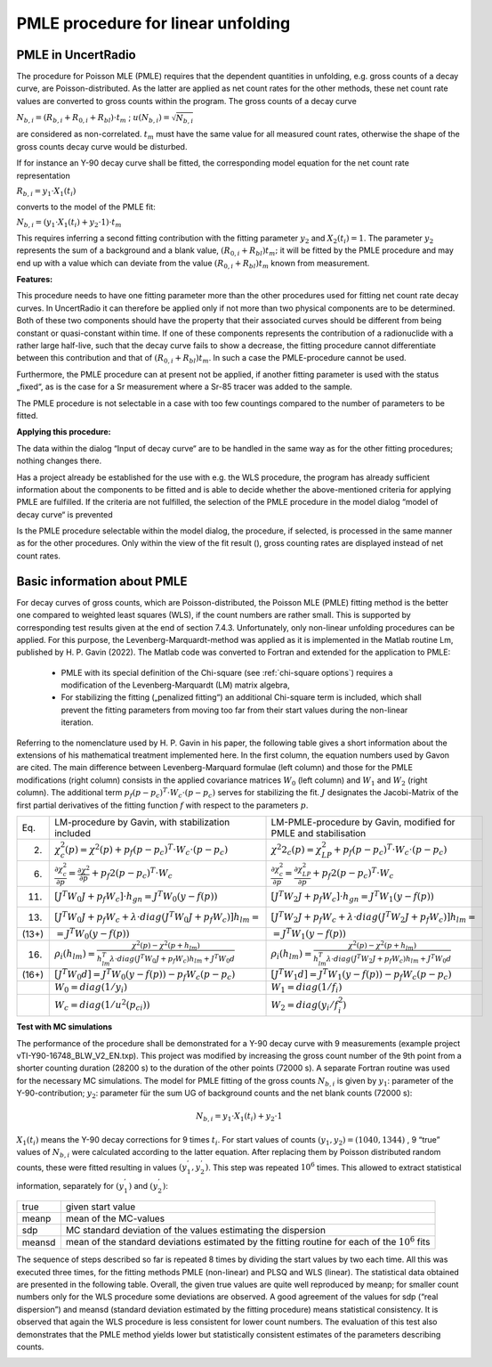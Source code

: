 PMLE procedure for linear unfolding
-----------------------------------

PMLE in UncertRadio
^^^^^^^^^^^^^^^^^^^

The procedure for Poisson MLE (PMLE) requires that the dependent
quantities in unfolding, e.g. gross counts of a decay curve, are
Poisson-distributed. As the latter are applied as net count rates for
the other methods, these net count rate values are converted to gross
counts within the program. The gross counts of a decay curve

:math:`N_{b,i} = \left( R_{b,i} + R_{0,i} + R_{bl} \right) \cdot t_{m}`
; :math:`u\left( N_{b,i} \right) = \sqrt{N_{b,i}}`

are considered as non-correlated. :math:`t_{m}` must have the same value
for all measured count rates, otherwise the shape of the gross counts
decay curve would be disturbed.

If for instance an Y-90 decay curve shall be fitted, the corresponding
model equation for the net count rate representation

:math:`R_{b,i} = y_{1} \cdot X_{1}\left( t_{i} \right)`

converts to the model of the PMLE fit:

:math:`N_{b,i} = \left( y_{1} \cdot X_{1}\left( t_{i} \right) + y_{2} \cdot 1 \right) \cdot t_{m}`

This requires inferring a second fitting contribution with the fitting
parameter :math:`y_{2}` and :math:`X_{2}\left( t_{i} \right) = 1`. The
parameter :math:`y_{2}` represents the sum of a background and a blank
value, :math:`\left( R_{0,i} + R_{bl} \right)t_{m};` it will be fitted
by the PMLE procedure and may end up with a value which can deviate from
the value :math:`\left( R_{0,i} + R_{bl} \right)t_{m}` known from
measurement.

**Features:**

This procedure needs to have one fitting parameter more than the other
procedures used for fitting net count rate decay curves. In UncertRadio
it can therefore be applied only if not more than two physical
components are to be determined. Both of these two components should
have the property that their associated curves should be different from
being constant or quasi-constant within time. If one of these components
represents the contribution of a radionuclide with a rather large
half-live, such that the decay curve fails to show a decrease, the
fitting procedure cannot differentiate between this contribution and
that of :math:`\left( R_{0,i} + R_{bl} \right)t_{m}`. In such a case the
PMLE-procedure cannot be used.

Furthermore, the PMLE procedure can at present not be applied, if
another fitting parameter is used with the status „fixed“, as is the
case for a Sr measurement where a Sr-85 tracer was added to the sample.

The PMLE procedure is not selectable in a case with too few countings
compared to the number of parameters to be fitted.

**Applying this procedure:**

The data within the dialog “Input of decay curve“ are to be handled in
the same way as for the other fitting procedures; nothing changes there.

Has a project already be established for the use with e.g. the WLS
procedure, the program has already sufficient information about the
components to be fitted and is able to decide whether the
above-mentioned criteria for applying PMLE are fulfilled. If the
criteria are not fulfilled, the selection of the PMLE procedure in the
model dialog “model of decay curve“ is prevented

Is the PMLE procedure selectable within the model dialog, the procedure,
if selected, is processed in the same manner as for the other
procedures. Only within the view of the fit result (|FittingResults_24|), gross
counting rates are displayed instead of net count rates.

.. |FittingResults_24| image:: /icons/FittingResults_24.png
   :height: 2ex
   :align: middle
   :class: no-scaled-link

Basic information about PMLE
^^^^^^^^^^^^^^^^^^^^^^^^^^^^

For decay curves of gross counts, which are Poisson-distributed, the Poisson MLE
(PMLE) fitting method is the better one compared to weighted least squares (WLS),
if the count numbers are rather small. This is supported by corresponding
test results given at the end of section 7.4.3. Unfortunately, only non-linear
unfolding procedures can be applied. For this purpose, the Levenberg-Marquardt-method was
applied as it is implemented in the Matlab routine Lm, published by H. P. Gavin (2022).
The Matlab code was converted to Fortran and extended for the application to PMLE:

    - PMLE with its special definition of the Chi-square (see :ref:`chi-square options`) requires a modification of the Levenberg-Marquardt (LM) matrix algebra,
    - For stabilizing the fitting („penalized fitting“) an additional Chi-square term is included, which shall prevent the fitting parameters from moving too far from their start values during the non-linear iteration.

Referring to the nomenclature used by H. P. Gavin in his paper, the following table
gives a short information about the extensions of his mathematical treatment implemented
here. In the first column, the equation numbers used by Gavon are cited.
The main difference between Levenberg-Marquard formulae (left column) and those for
the PMLE modifications (right column) consists in the applied covariance matrices :math:`W_0`
(left column) and :math:`W_1` and :math:`W_2` (right column). The additional term :math:`p_f(p-p_c)^T \cdot W_c \cdot (p-p_c)` serves for stabilizing the fit.
:math:`J` designates the Jacobi-Matrix of the first partial derivatives of the fitting function :math:`f` with
respect to the parameters :math:`p`.

.. list-table::
    :widths: auto

    * - Eq.
      - LM-procedure by Gavin, with stabilization included
      - LM-PMLE-procedure by Gavin, modified for PMLE and stabilisation
    * - (2)
      - :math:`\chi^{2}_c(p) = \chi^{2}(p) + p_f(p-p_c)^T \cdot W_c \cdot (p-p_c)`
      - :math:`\chi^2{2}_c(p)=\chi^{2}_{LP} + p_f(p-p_c)^T \cdot W_c \cdot (p-p_c)`
    * - (6)
      - :math:`\frac{\partial \chi^{2}_c}{\partial p} = \frac{\partial \chi^{2}}{\partial p} + p_f 2 (p-p_c)^T \cdot W_c`
      - :math:`\frac{\partial \chi^{2}_c}{\partial p} = \frac{\partial \chi^{2}_{LP}}{\partial p} + p_f 2 (p-p_c)^T \cdot W_c`
    * - (11)
      - :math:`[J^T W_0 J + p_f W_c] \cdot h_{gn} = J^T W_0 (y-f(p))`
      - :math:`[J^T W_2 J + p_f W_c] \cdot h_{gn} = J^T W_1 (y-f(p))`
    * - (13)
      - :math:`[J^T W_0 J + p_f W_c + \lambda \cdot diag(J^T W_0 J + p_f W_c)] h_{lm}=`
      - :math:`[J^T W_2 J + p_f W_c + \lambda \cdot diag(J^T W_2 J + p_f W_c)] h_{lm}=`
    * - (13+)
      - :math:`=J^T W_0 (y-f(p))`
      - :math:`=J^T W_1 (y-f(p))`
    * - (16)
      - :math:`\rho_i(h_{lm})=\frac{\chi^2(p) - \chi^2(p+h_{lm})} { h^T_{lm} {\lambda\cdot diag(J^T W_0 J + p_f W_c)} h_{lm} + J^T W_0 d }`
      - :math:`\rho_i(h_{lm})=\frac{\chi^2(p) - \chi^2(p+h_{lm})} { h^T_{lm} {\lambda\cdot diag(J^T W_2 J + p_f W_c)} h_{lm} + J^T W_0 d }`
    * - (16+)
      - :math:`[J^T W_0 d] = J^T W_0 (y-f(p)) - p_f W_c (p-p_c)`
      - :math:`[J^T W_1 d] = J^T W_1 (y-f(p)) - p_f W_c (p-p_c)`
    * -
      - :math:`W_0 = diag(1/y_i)`
      - :math:`W_1 = diag(1/f_i)`
    * -
      - :math:`W_c = diag(1/u^2(p_{ci}))`
      - :math:`W_2 = diag(y_i/f^2_i)`



**Test with MC simulations**

The performance of the procedure shall be demonstrated for a Y-90 decay curve with 9
measurements (example project vTI-Y90-16748_BLW_V2_EN.txp).
This project was modified by increasing the gross count number of the 9th point
from a shorter counting duration (28200 s) to the duration of the other points (72000 s).
A separate Fortran routine was used for the necessary MC simulations.
The model for PMLE fitting of the gross counts :math:`N_{b,i}` is given
by :math:`y_1`: parameter of the Y-90-contribution; :math:`y_2`: parameter für the sum UG of
background counts and the net blank counts (72000 s):

.. math:: N_{b,i} = y_1 \cdot X_1(t_i) + y_2 \cdot 1

:math:`X_1(t_i)` means the Y-90 decay corrections for 9 times :math:`t_i`.
For start values of counts :math:`(y_1,y_2) = (1040,1344)` , 9 “true” values of :math:`N_{b,i}`
were calculated according to the latter equation.
After replacing them by Poisson distributed random counts, these were fitted resulting in values :math:`(y^{'}_1,y^{'}_2)`.
This step was repeated :math:`10^6` times. This allowed to extract statistical information,
separately for :math:`(y^{'}_1)` and  :math:`(y^{'}_2)`:

.. list-table::
    :widths: auto

    * - true
      - given start value
    * - meanp
      - mean of the MC-values
    * - sdp
      - MC standard deviation of the  values estimating the dispersion
    * - meansd
      - mean of the standard deviations estimated by the fitting routine for each of the :math:`10^6` fits


The sequence of steps described so far is repeated 8 times by dividing the
start values by two each time. All this was executed three times, for the
fitting methods PMLE (non-linear) and PLSQ and WLS (linear). The statistical
data obtained are presented in the following table.
Overall, the given true values are quite well reproduced by meanp;
for smaller count numbers only for the WLS procedure some deviations are observed.
A good agreement of the values for sdp (“real dispersion”) and meansd
(standard deviation estimated by the fitting procedure) means statistical consistency.
It is observed that again the WLS procedure is less consistent for lower count numbers.
The evaluation of this test also demonstrates that the PMLE method yields
lower but statistically consistent estimates of the parameters describing counts.

.. image:: image754.png
